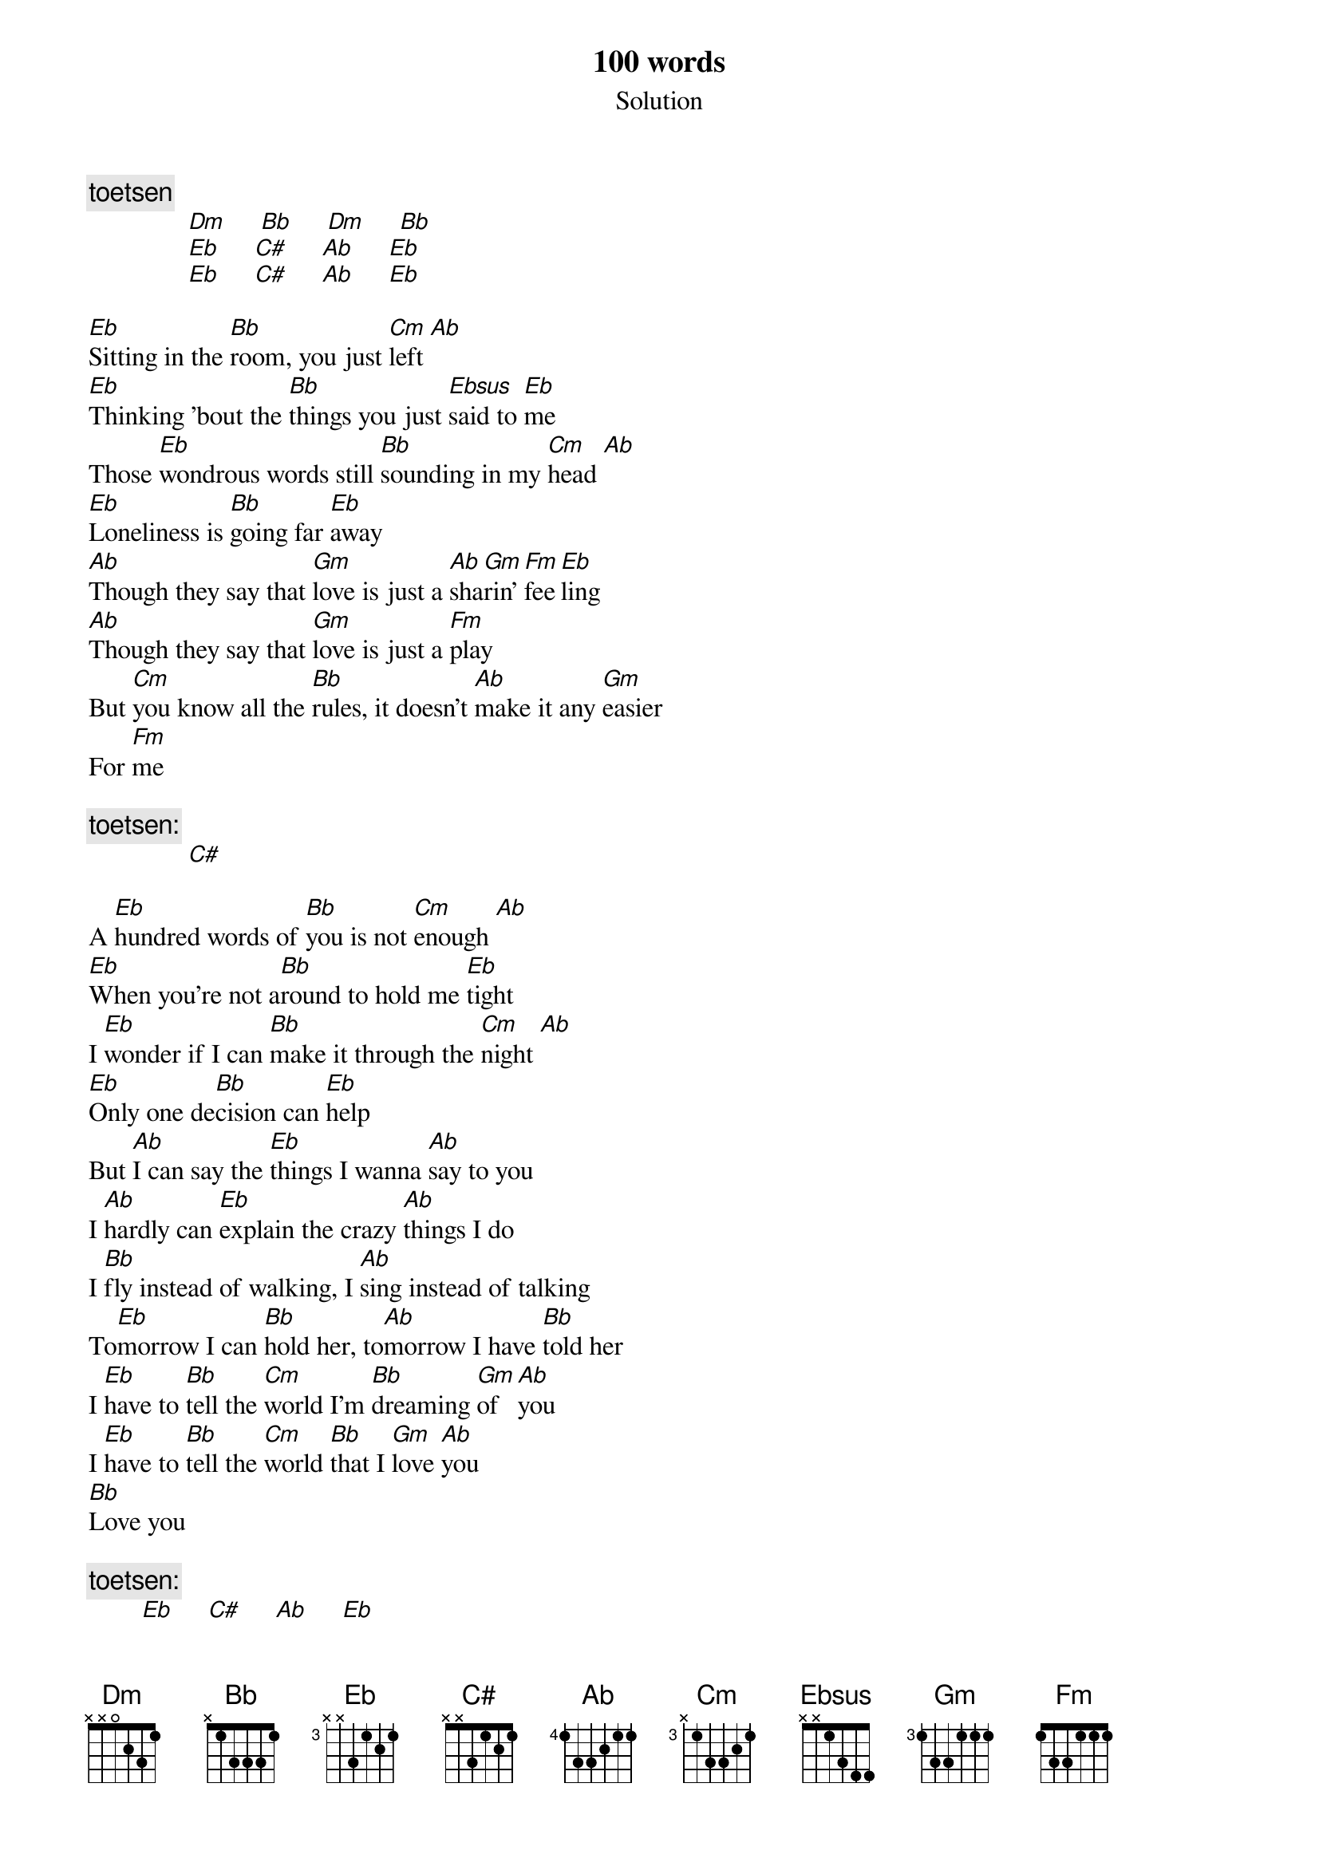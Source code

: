 {t: 100 words}
{st: Solution}

{c:toetsen}
               [Dm]     [Bb]     [Dm]     [Bb]
               [Eb]     [C#]     [Ab]     [Eb]
               [Eb]     [C#]     [Ab]     [Eb]

[Eb]Sitting in the [Bb]room, you just [Cm]left [Ab]
[Eb]Thinking 'bout the [Bb]things you just [Ebsus]said to [Eb]me
Those [Eb]wondrous words still [Bb]sounding in my [Cm]head [Ab]
[Eb]Loneliness is [Bb]going far [Eb]away
[Ab]Though they say that [Gm]love is just a [Ab]sha[Gm]rin' [Fm]fee[Eb]ling
[Ab]Though they say that [Gm]love is just a [Fm]play
But [Cm]you know all the [Bb]rules, it doesn't [Ab]make it any [Gm]easier
For [Fm]me

{c:toetsen:}
               [C#]

A [Eb]hundred words of [Bb]you is not [Cm]enough [Ab]
[Eb]When you're not a[Bb]round to hold me [Eb]tight
I [Eb]wonder if I can [Bb]make it through the [Cm]night [Ab]
[Eb]Only one de[Bb]cision can [Eb]help
But [Ab]I can say the [Eb]things I wanna [Ab]say to you
I [Ab]hardly can [Eb]explain the crazy [Ab]things I do
I [Bb]fly instead of walking, I [Ab]sing instead of talking
To[Eb]morrow I can [Bb]hold her, to[Ab]morrow I have [Bb]told her
I [Eb]have to [Bb]tell the [Cm]world I'm [Bb]dreaming [Gm]of [Ab]you
I [Eb]have to [Bb]tell the [Cm]world [Bb]that I [Gm]love [Ab]you
[Bb]Love you

{c: toetsen:}
	       [Eb]     [C#]     [Ab]     [Eb]

toetsen:

